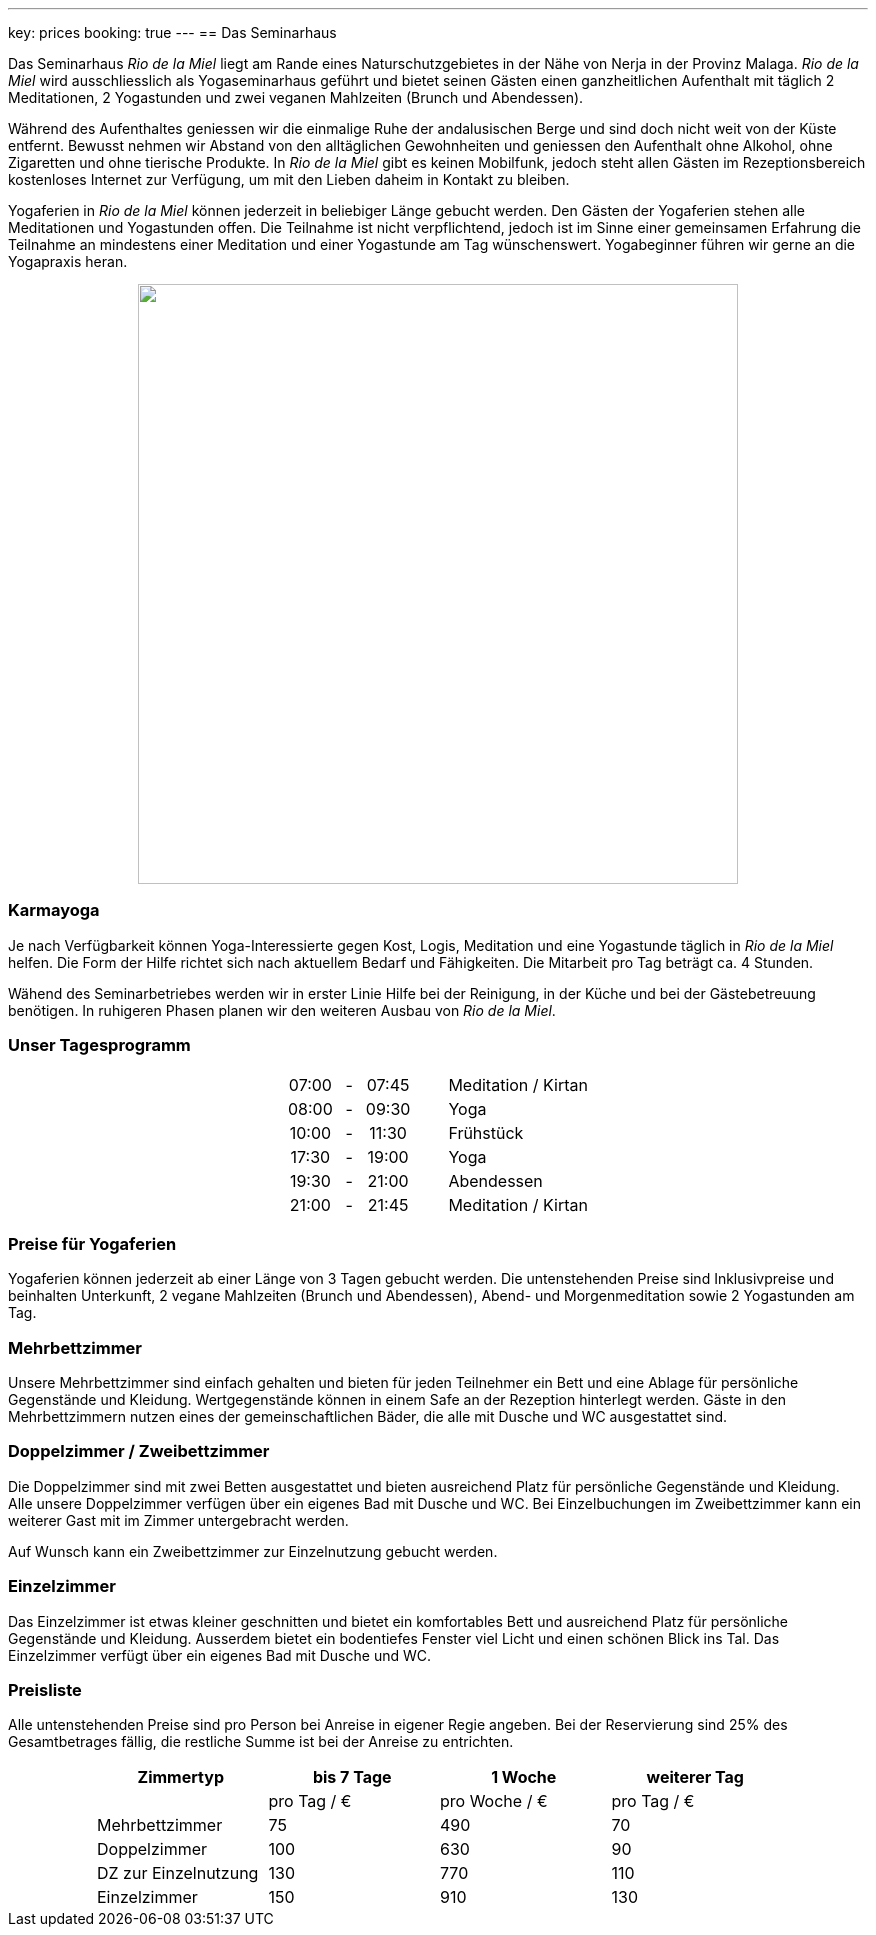 ---
key: prices
booking: true
---
== Das Seminarhaus

Das Seminarhaus _Rio de la Miel_ liegt am Rande eines Naturschutzgebietes in der Nähe von Nerja in der Provinz Malaga.
_Rio de la Miel_ wird ausschliesslich als Yogaseminarhaus geführt und bietet seinen Gästen einen ganzheitlichen Aufenthalt
mit täglich 2 Meditationen, 2 Yogastunden und zwei veganen Mahlzeiten (Brunch und Abendessen).

Während des Aufenthaltes geniessen wir die einmalige Ruhe der andalusischen Berge und sind doch nicht weit von der Küste
entfernt. Bewusst nehmen wir Abstand von den alltäglichen Gewohnheiten und geniessen den Aufenthalt ohne Alkohol, ohne
Zigaretten und ohne tierische Produkte. In _Rio de la Miel_ gibt es keinen Mobilfunk, jedoch steht allen Gästen im
Rezeptionsbereich kostenloses Internet zur Verfügung, um mit den Lieben daheim in Kontakt zu bleiben.

Yogaferien in _Rio de la Miel_ können jederzeit in beliebiger Länge gebucht werden. Den Gästen der Yogaferien stehen
alle Meditationen und Yogastunden offen. Die Teilnahme ist nicht verpflichtend, jedoch ist im Sinne einer gemeinsamen
Erfahrung  die Teilnahme an mindestens einer Meditation und einer Yogastunde am Tag wünschenswert. Yogabeginner führen wir
gerne an die Yogapraxis heran.

++++
<div class="row" align="center">
<img src="/images/house/DSC_0040.jpg" width="600" />
</div>
++++

=== Karmayoga

Je nach Verfügbarkeit können Yoga-Interessierte gegen Kost, Logis, Meditation und eine Yogastunde täglich in
_Rio de la Miel_ helfen. Die Form der Hilfe richtet sich nach aktuellem Bedarf und Fähigkeiten. Die Mitarbeit pro Tag
beträgt ca. 4 Stunden.

Wähend des Seminarbetriebes werden wir in erster Linie Hilfe bei der Reinigung, in der Küche und bei der Gästebetreuung
benötigen. In ruhigeren Phasen planen wir den weiteren Ausbau von _Rio de la Miel_.

++++
<div class="row col-md-12">
  <h3>Unser Tagesprogramm</h3>
  <table class="timetable" align="center">
    <tr>
      <td align="center">07:00</td>
      <td align="center" width="25px">-</td>
      <td align="center">07:45</td>
      <td width="30px" />
      <td>Meditation / Kirtan</td>
    </tr>
    <tr>
      <td align="center">08:00</td>
      <td align="center" width="25px">-</td>
      <td align="center">09:30</td>
      <td width="30px" />
      <td>Yoga</td>
    </tr>
    <tr>
      <td align="center">10:00</td>
      <td align="center" width="25px">-</td>
      <td align="center">11:30</td>
      <td width="30px" />
      <td>Frühstück</td>
    </tr>
    <tr>
      <td align="center">17:30</td>
      <td align="center" width="25px">-</td>
      <td align="center">19:00</td>
      <td width="30px" />
      <td>Yoga</td>
    </tr>
    <tr>
      <td align="center">19:30</td>
      <td align="center" width="25px">-</td>
      <td align="center">21:00</td>
      <td width="30px" />
      <td>Abendessen</td>
    </tr>
    <tr>
      <td align="center">21:00</td>
      <td align="center" width="25px">-</td>
      <td align="center">21:45</td>
      <td width="30px" />
      <td>Meditation / Kirtan</td>
    </tr>
  </table>
</div>

++++
=== Preise für Yogaferien

Yogaferien können jederzeit ab einer Länge von 3 Tagen gebucht werden. Die untenstehenden Preise sind Inklusivpreise
und beinhalten Unterkunft, 2 vegane Mahlzeiten (Brunch und Abendessen), Abend- und Morgenmeditation sowie 2 Yogastunden
am Tag.

=== Mehrbettzimmer

Unsere Mehrbettzimmer sind einfach gehalten und bieten für jeden Teilnehmer ein Bett und eine Ablage für persönliche
Gegenstände und Kleidung. Wertgegenstände können in einem Safe an der Rezeption hinterlegt werden. Gäste in den
Mehrbettzimmern nutzen eines der gemeinschaftlichen Bäder, die alle mit Dusche und WC ausgestattet sind.

=== Doppelzimmer / Zweibettzimmer

Die Doppelzimmer sind mit zwei Betten ausgestattet und bieten ausreichend Platz für persönliche Gegenstände und
Kleidung. Alle unsere Doppelzimmer verfügen über ein eigenes Bad mit Dusche und WC. Bei Einzelbuchungen im
Zweibettzimmer kann ein weiterer Gast mit im Zimmer untergebracht werden.

Auf Wunsch kann ein Zweibettzimmer zur Einzelnutzung gebucht werden.

=== Einzelzimmer

Das Einzelzimmer ist etwas kleiner geschnitten und bietet ein komfortables Bett und ausreichend Platz für persönliche
Gegenstände und Kleidung. Ausserdem bietet ein bodentiefes Fenster viel Licht und einen schönen Blick ins Tal. Das
Einzelzimmer verfügt über ein eigenes Bad mit Dusche und WC.

=== Preisliste

Alle untenstehenden Preise sind pro Person bei Anreise in eigener Regie angeben. Bei der Reservierung sind 25% des
Gesamtbetrages fällig, die restliche Summe ist bei der Anreise zu entrichten.

++++
<div class="row" align="center">
++++

[width="80%",cols="1,^,^,^",options="header"]
|======
| Zimmertyp            | bis 7 Tage  | 1 Woche       | weiterer Tag
|                      | pro Tag / € | pro Woche / € | pro Tag / €
| Mehrbettzimmer       |  75         |  490          |   70
| Doppelzimmer         | 100         |  630          |   90
| DZ zur Einzelnutzung | 130         |  770          |  110
| Einzelzimmer         | 150         |  910          |  130
|======
++++
</div>
++++
